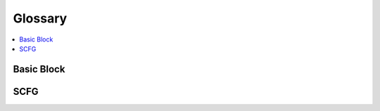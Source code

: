 ========
Glossary
========

.. contents::
   :local:
   :depth: 1


.. _basic block:

Basic Block
===========

.. _SCFG:

SCFG
====
